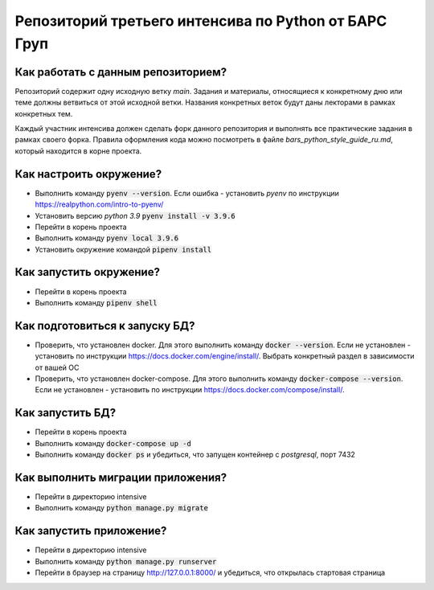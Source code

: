 Репозиторий третьего интенсива по Python от БАРС Груп
=====================================================

Как работать с данным репозиторием?
-----------------------------------
Репозиторий содержит одну исходную ветку *main*. Задания и материалы, относящиеся
к конкретному дню или теме должны ветвиться от этой исходной ветки. Названия
конкретных веток будут даны лекторами в рамках конкретных тем.

Каждый участник интенсива должен сделать форк данного репозитория и выполнять
все практические задания в рамках своего форка. Правила оформления кода можно
посмотреть в файле *bars_python_style_guide_ru.md*, который находится в корне
проекта.


Как настроить окружение?
------------------------

* Выполнить команду :code:`pyenv --version`. Если ошибка - установить *pyenv* по инструкции https://realpython.com/intro-to-pyenv/
* Установить версию *python 3.9* :code:`pyenv install -v 3.9.6`
* Перейти в корень проекта
* Выполнить команду :code:`pyenv local 3.9.6`
* Установить окружение командой :code:`pipenv install`


Как запустить окружение?
------------------------

* Перейти в корень проекта
* Выполнить команду :code:`pipenv shell`


Как подготовиться к запуску БД?
-------------------------------

* Проверить, что установлен docker. Для этого выполнить команду :code:`docker --version`. Если не установлен - установить по инструкции https://docs.docker.com/engine/install/. Выбрать конкретный раздел в зависимости от вашей ОС
* Проверить, что установлен docker-compose. Для этого выполнить команду :code:`docker-compose --version`. Если не установлен - установить по инструкции https://docs.docker.com/compose/install/.


Как запустить БД?
-----------------

* Перейти в корень проекта
* Выполнить команду :code:`docker-compose up -d`
* Выполнить команду :code:`docker ps` и убедиться, что запущен контейнер с *postgresql*, порт 7432


Как выполнить миграции приложения?
----------------------------------

* Перейти в директорию intensive
* Выполнить команду :code:`python manage.py migrate`


Как запустить приложение?
-------------------------

* Перейти в директорию intensive
* Выполнить команду :code:`python manage.py runserver`
* Перейти в браузер на страницу http://127.0.0.1:8000/ и убедиться, что открылась стартовая страница
